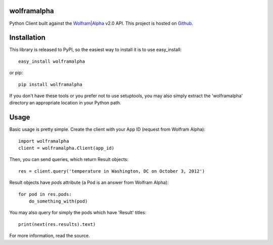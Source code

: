 wolframalpha
============

Python Client built against the `Wolfram|Alpha <http://wolframalpha.com>`_
v2.0 API. This project is hosted on `Github
<https://github.com/jaraco/wolframalpha>`_.

Installation
============

This library is released to PyPI, so the easiest way to install it is to use
easy_install::

    easy_install wolframalpha

or pip::

    pip install wolframalpha

If you don't have these tools or you prefer not to use setuptools, you may
also simply extract the 'wolframalpha' directory an appropriate location in
your Python path.

Usage
=====

Basic usage is pretty simple. Create the client with your App ID (request from
Wolfram Alpha)::

    import wolframalpha
    client = wolframalpha.Client(app_id)

Then, you can send queries, which return Result objects::

    res = client.query('temperature in Washington, DC on October 3, 2012')

Result objects have `pods` attribute (a Pod is an answer from Wolfram Alpha)::

    for pod in res.pods:
        do_something_with(pod)

You may also query for simply the pods which have 'Result' titles::

    print(next(res.results).text)

For more information, read the source.
